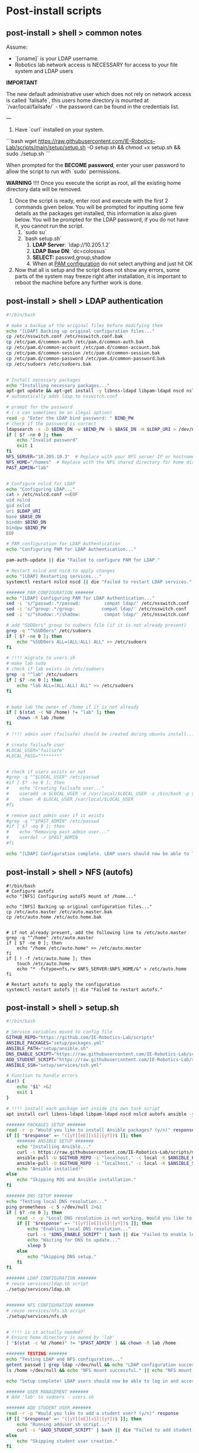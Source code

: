 * Post-install scripts

** post-install > shell > common notes

Assume:
- `[uname]` is your LDAP username.
- Robotics lab network access is NECESSARY for access to your file system and LDAP users

*IMPORTANT*

The new default administrative user which does not rely on network access is called
`failsafe`, this users home directory is mounted at `/var/local/failsafe/` - the password
can be found in the credentials list.

---

1. Have `curl` installed on your system.

```bash
wget https://raw.githubusercontent.com/IE-Robotics-Lab/scripts/main/setup/setup.sh -O setup.sh && chmod +x setup.sh && sudo ./setup.sh
```

When prompted for the **BECOME password**, enter your user password to allow the script to run with `sudo` permissions.

*WARNING*
!!!! Once you execute the script as root, all the existing home directory data will be removed.

4. Once the script is ready, enter root and execute with the first 2 commands given
   below. You will be prompted for inputting some few details as the packages get
   installed, this information is also given below. You will be prompted for the LDAP
   password, if you do not have it, you cannot run the script.
	1. `sudo su`
	2. `bash setup.sh`
		1. **LDAP Server**: `ldap://10.205.1.2`
		2. **LDAP Base DN**: `dc=colossus`
		3. **SELECT:** passwd,group,shadow
		4. When at _PAM configuration_ do not select anything and just hit OK
5. Now that all is setup and the script does not show any errors, some parts of the system
   may freeze right after installation, it is important to reboot the machine before any
   further work is done.



** post-install > shell > LDAP authentication

#+begin_src bash :tangle setup/services/LDAP.sh
#!/bin/bash

# make a backup of the original files before modifying them
echo "[LDAP] Backing up original configuration files..."
cp /etc/nsswitch.conf /etc/nsswitch.conf.bak
cp /etc/pam.d/common-auth /etc/pam.d/common-auth.bak
cp /etc/pam.d/common-account /etc/pam.d/common-account.bak
cp /etc/pam.d/common-session /etc/pam.d/common-session.bak
cp /etc/pam.d/common-password /etc/pam.d/common-password.bak
cp /etc/sudoers /etc/sudoers.bak


# Install necessary packages
echo "Installing necessary packages..."
apt-get update && apt-get install -y libnss-ldapd libpam-ldapd nscd nslcd autofs
# automatically adds ldap to nsswitch.conf

# prompt for the password
# (-s can sometimes be an ilegal option)
read -p "Enter the LDAP bind password: " BIND_PW
# check if the password is correct
ldapsearch -x -D $BIND_DN -w $BIND_PW -b $BASE_DN -H $LDAP_URI > /dev/null
if [ $? -ne 0 ]; then
    echo "Invalid password"
    exit 1
fi
NFS_SERVER="10.205.10.3"  # Replace with your NFS server IP or hostname
NFS_HOME="/homes"  # Replace with the NFS shared directory for home directories
PAST_ADMIN="lab"


# Configure nslcd for LDAP
echo "Configuring LDAP..."
cat > /etc/nslcd.conf <<EOF
uid nslcd
gid nslcd
uri $LDAP_URI
base $BASE_DN
binddn $BIND_DN
bindpw $BIND_PW
EOF

# PAM configuration for LDAP Authentication
echo "Configuring PAM for LDAP Authentication..."

pam-auth-update || die "Failed to configure PAM for LDAP."

# Restart nslcd and nscd to apply changes
echo "[LDAP] Restarting services..."
systemctl restart nslcd nscd || die "Failed to restart LDAP services."

####### PAM CONFIGURATION #######
echo "[LDAP] Configuring PAM for LDAP Authentication..."
sed -i 's/^passwd:.*/passwd:         compat ldap/' /etc/nsswitch.conf
sed -i 's/^group:.*/group:          compat ldap/' /etc/nsswitch.conf
sed -i 's/^shadow:.*/shadow:         compat ldap/' /etc/nsswitch.conf

# add "SUDOers" group to sudoers file (if it is not already present)
grep -q "^%SUDOers" /etc/sudoers
if [ $? -ne 0 ]; then
    echo "%SUDOers ALL=(ALL:ALL) ALL" >> /etc/sudoers
fi

# !!!! migrate to users.sh
# make lab sudo
# check if lab exists in /etc/sudoers
grep -q "^lab" /etc/sudoers
if [ $? -ne 0 ]; then
    echo "lab ALL=(ALL:ALL) ALL" >> /etc/sudoers
fi


# make lab the owner of /home if it is not already
if [ $(stat -c %U /home) != "lab" ]; then
    chown -R lab /home
fi

# !!!! admin user (failsafe) should be created during ubuntu install...

# create failsafe user
#LOCAL_USER="failsafe"
#LOCAL_PASS="*******"


# check if users exists or not
#grep -q "^$LOCAL_USER" /etc/passwd
#if [ $? -ne 0 ]; then
#    echo "Creating failsafe user..."
#    useradd -m $LOCAL_USER -d /var/local/$LOCAL_USER -s /bin/bash -p $(openssl passwd -1 $LOCAL_PASS) -G sudo
#    chown -R $LOCAL_USER /var/local/$LOCAL_USER
#fi

# remove past admin user if it exists
#grep -q "^$PAST_ADMIN" /etc/passwd
#if [ $? -eq 0 ]; then
#    echo "Removing past admin user..."
#    userdel -r $PAST_ADMIN
#fi

echo "[LDAP] Configuration complete. LDAP users should now be able to log in and access their NFS home directories."
#+end_src


** post-install > shell > NFS (autofs)

#+begin_src bash setup/services/nfs.sh
#!/bin/bash
# Configure autofs
echo "[NFS] Configuring autoFS mount of /home..."

echo "[NFS] Backing up original configuration files..."
cp /etc/auto.master /etc/auto.master.bak
cp /etc/auto.home /etc/auto.home.bak


# if not already present, add the following line to /etc/auto.master
grep -q "^/home" /etc/auto.master
if [ $? -ne 0 ]; then
    echo "/home /etc/auto.home" >> /etc/auto.master
fi
if [ ! -f /etc/auto.home ]; then
    touch /etc/auto.home
    echo "* -fstype=nfs,rw $NFS_SERVER:$NFS_HOME/&" > /etc/auto.home
fi

# Restart autofs to apply the configuration
systemctl restart autofs || die "Failed to restart autofs."
#+end_src

** post-install > shell > setup.sh

#+begin_src bash :tangle setup/setup.sh
#!/bin/bash

# Service variables moved to config file
GITHUB_REPO="https://github.com/IE-Robotics-Lab/scripts"
ANSIBLE_PACKAGES="setup/packages.yml"
ANSIBLE_PATH="setup/ansible.sh"
DNS_ENABLE_SCRIPT="https://raw.githubusercontent.com/IE-Robotics-Lab/scripts/main/ubuntu_enable_local_dns.sh"
ADD_STUDENT_SCRIPT="https://raw.githubusercontent.com/IE-Robotics-Lab/scripts/main/setup/adduser.sh"
ANSIBLE_SSH="setup/services/ssh.yml"

# Function to handle errors
die() {
    echo "$1" >&2
    exit 1
}

# !!!! install each package set inside its own task script
apt install curl libnss-ldapd libpam-ldapd nscd nslcd autofs ansible -y || die "Failed to install curl."

####### PACKAGES SETUP #######
read -r -p "Would you like to install Ansible packages? (y/n)" response
if [[ "$response" =~ ^([yY][eE][sS]|[yY])$ ]]; then
    ####### ANSIBLE SETUP #######
    echo "Installing Ansible..."
    curl -s https://raw.githubusercontent.com/IE-Robotics-Lab/scripts/master/$ANSIBLE_PATH | bash
    ansible-pull -U $GITHUB_REPO -i "localhost," -c local -K $ANSIBLE_PACKAGES || die "Failed to install Ansible."
    ansible-pull -U $GITHUB_REPO -i "localhost," -c local -K $ANSIBLE_SSH || die "Failed to run Ansible playbook."
    echo "Ansible installed!"
else
    echo "Skipping ROS and Ansible installation."
fi

####### DNS SETUP #######
echo "Testing local DNS resolution..."
ping prometheus -c 5 >/dev/null 2>&1
if [ $? -ne 0 ]; then
    read -r -p "Local DNS resolution is not working. Would you like to set up a local DNS server? (y/n)" response
    if [[ "$response" =~ ^([yY][eE][sS]|[yY])$ ]]; then
        echo "Enabling local DNS resolution..."
        curl -s "$DNS_ENABLE_SCRIPT" | bash || die "Failed to enable local DNS resolution."
        echo "Waiting for DNS to update..."
        sleep 5
    else
        echo "Skipping DNS setup."
    fi
fi

####### LDAP CONFIGURATION #######
# reuse services/ldap.sh script
./setup/services/ldap.sh


####### NFS CONFIGURATION #######
# reuse services/nfs.sh script
./setup/services/nfs.sh


# !!!! is it actually needed?
# Ensure home directory is owned by 'lab'
[ "$(stat -c %U /home)" != "$PAST_ADMIN" ] && chown -R lab /home

####### TESTING #######
echo "Testing LDAP and NFS configuration..."
getent passwd | grep ldap >/dev/null && echo "LDAP configuration successful." || echo "LDAP configuration failed."
ls /home >/dev/null && echo "NFS mount successful." || echo "NFS mount failed."

echo "Setup complete! LDAP users should now be able to log in and access their NFS home directories."

####### USER MANAGEMENT #######
# Add 'lab' to sudoers - users.sh

####### ADD STUDENT USER #######
read -r -p "Would you like to add a student user? (y/n)" response
if [[ "$response" =~ ^([yY][eE][sS]|[yY])$ ]]; then
    echo "Running adduser.sh script..."
    curl -s "$ADD_STUDENT_SCRIPT" | bash || die "Failed to add student user."
else
    echo "Skipping student user creation."
fi

echo "Rebooting in 10 seconds..."
sleep 10
reboot
#+end_src


#+begin_src bash :tangle setup/ansible.sh
sudo add-apt-repository --yes --update ppa:ansible/ansible
sudo apt-get update -y
sudo apt-get install -y ansible

# Ensure Git is installed
sudo apt-get install -y git

#+end_src

** shell > hostname                                                  :unused:

#+begin_src bash tangle: setup/services/hosts.sh
#!/bin/bash

# Check if the script is run as root
if [ "$EUID" -ne 0 ]; then
  echo "Please run this script as root."
  exit 1
fi

# Check if a new hostname is provided
if [ -z "$1" ]; then
  echo "Usage: $0 <new-hostname>"
  exit 1
fi

NEW_HOSTNAME=$1

# Update /etc/hostname
echo "$NEW_HOSTNAME" > /etc/hostname

# Update /etc/hosts
sed -i "s/^127\.0\.1\.1\s.*/127.0.1.1 $NEW_HOSTNAME/" /etc/hosts

# Apply the new hostname
hostnamectl set-hostname "$NEW_HOSTNAME"

# Confirm the change
echo "Hostname successfully changed to: $NEW_HOSTNAME"
#+end_src


** shell > use network manager instead of systemd-resolved for DNS

#+begin_src bash :tangle ubuntu_enable_local_dns.sh
#!/bin/bash

# Disable and stop systemd-resolved
sudo systemctl disable systemd-resolved
sudo systemctl stop systemd-resolved

# Backup NetworkManager.conf
cp /etc/NetworkManager/NetworkManager.conf /etc/NetworkManager/NetworkManager.conf.bak

# Update DNS setting in NetworkManager.conf
if ! grep -q "dns=10.205.10.2" /etc/NetworkManager/NetworkManager.conf; then
    line_number=$(grep -n "\[main\]" /etc/NetworkManager/NetworkManager.conf | cut -d: -f1)
    sed -i "$line_number a dns=10.205.10.2" /etc/NetworkManager/NetworkManager.conf
fi

# Backup and remove resolv.conf
cp /etc/resolv.conf /etc/resolv.conf.bak
rm -f /etc/resolv.conf

# Restart NetworkManager
sudo systemctl restart NetworkManager

#+end_src

** shell > local users

#+begin_src bash :tangle setup/services/adduser.sh
# Create the /local directory and set permissions
sudo mkdir /local
sudo chmod 755 /local
sudo chown root:root /local

# Modify the adduser default configuration to change the home directory base
sudo sed -i 's|DHOME=/home|DHOME=/local|' /etc/adduser.conf

# Add the student user with a specified home directory and GECOS information
sudo adduser --home /local/student --gecos "Student Guest" student <<EOF

EOF

# Retrieve the hostname
HOSTNAME=$(hostname)

# Set the student's password to the hostname
echo "student:$HOSTNAME" | sudo chpasswd

# Output a message indicating the password has been set
echo "Password for user 'student' has been set to the hostname: $HOSTNAME"
#+end_src


** shell > setup home directory attributes

#+begin_src bash :tangle setup/services/sync_directories.sh
#!/bin/bash

# Script to sync home directory permissions and ownership based on LDAP configuration

# Function to apply ownership and permissions
sync_directory() {
    local dir=$1
    local user=$2
    local group=$3
    local permissions=$4

    echo "Updating $dir..."
    sudo chown -R "$user":"$group" "$dir"
    sudo chmod "$permissions" "$dir"
}

# Sync directories based on the given mapping
#  sync_directory /home/cgomez cgomez 1000000 755
# sync_directory /home/edu edu 1000000 755
# sync_directory /home/forfaly forfaly 1000000 755
# sync_directory /home/gringo gringo 1000000 755
# sync_directory /home/haxybaxy haxybaxy 1000000 755
# sync_directory /home/luis luis 1000000 755
# sync_directory /home/paches paches 1000000 755
# sync_directory /home/rodrigo rodrigo 1000000 755
# sync_directory /home/Suzan suzan 1000000 755
# sync_directory /home/velocitatem velocitatem 1000000 755
sync_directory /home/lab lab 1000000 755


# Verify the changes
echo "Verification of changes:"
ls -la /home
#+end_src

** postinstall > ansible

*** ansible > How to pull ansible playbooks

1. Find the playbook you want to pull on the repository. Get the URL of the playbook.
2. Use the `ansible-pull` command to pull the playbook from the URL.

#+begin_src bash
BOOK="path/to/playbook.yml"
ansible-pull -U https://github.com/IE-Robotics-Lab/ -i "localhost," -c local -K $BOOK
#+end_src  

*** ansible > sudoers

#+begin_src yaml :tangle setup/configure_sudoers.yml
---
- name: Ensure %SUDOers line is present in /etc/sudoers
  hosts: all
  become: yes
  tasks:
    - name: Check if %SUDOers line is present
      command: grep -q "^%SUDOers" /etc/sudoers
      register: sudoers_check
      ignore_errors: true

    - name: Add %SUDOers line if not present
      lineinfile:
        path: /etc/sudoers
        state: present
        regexp: '^%SUDOers'
        line: '%SUDOers ALL=(ALL:ALL) ALL'
      when: sudoers_check.rc != 0

#+end_src

*** ansible > use network manager instead of systemd-resolved for DNS

#+begin_src yaml :tangle ubuntu_enable_local_dns.yml
---
- name: Disable and stop systemd-resolved
  hosts: all
  become: yes

  tasks:
    - name: Disable systemd-resolved
      ansible.builtin.systemd:
        name: systemd-resolved
        enabled: no
        state: stopped

    - name: Ensure dns=default is in NetworkManager.conf
      ansible.builtin.lineinfile:
        path: /etc/NetworkManager/NetworkManager.conf
        regexp: '^dns=default$'
        line: 'dns=default'
        insertbefore: '^\\[main\\]'

    - name: Backup resolv.conf
      ansible.builtin.copy:
        src: /etc/resolv.conf
        dest: /etc/resolv.conf.bak
        backup: yes

    - name: Remove resolv.conf
      ansible.builtin.file:
        path: /etc/resolv.conf
        state: absent

    - name: Restart NetworkManager
      ansible.builtin.systemd:
        name: NetworkManager
        state: restarted

#+end_src

*** ansible > packages

#+begin_src yaml :tangle setup/packages.yml
---
- name: Ensure key packages are installed
  hosts: all
  become: yes

  tasks:
    - name: Update apt cache
      apt:
        update_cache: yes

    - name: Install essential packages
      apt:
        name:
          - vim
          - git
          - curl
          - wget
          - net-tools
        state: present

    - name: Install Python and pip
      apt:
        name:
          - python3
          - python3-pip
        state: present

    - name: Ensure pip is up to date
      pip:
        name: pip
        state: latest
        executable: pip3

    - name: Install Python packages
      pip:
        name:
          - virtualenv
          - numpy
          - pandas
        state: present
        executable: pip3

    - name: Install Docker
      apt:
        name: docker.io
        state: present
- name: Install ROS Noetic on Ubuntu
  hosts: all
  become: yes

  tasks:
    - name: Ensure required Ubuntu repositories are enabled
      apt_repository:
        repo: "deb http://archive.ubuntu.com/ubuntu {{ item }} main restricted universe multiverse"
        state: present
      loop:
        - focal
        - focal-updates
        - focal-security

    - name: Update apt cache
      apt:
        update_cache: yes

    - name: Install curl
      apt:
        name: curl
        state: present

    - name: Add ROS GPG key
      apt_key:
        url: https://raw.githubusercontent.com/ros/rosdistro/master/ros.asc
        state: present

    - name: Add ROS repository to sources list
      apt_repository:
        repo: "deb http://packages.ros.org/ros/ubuntu {{ ansible_distribution_release | lower }} main"
        state: present

    - name: Update apt cache after adding ROS repository
      apt:
        update_cache: yes

    - name: Install ROS Noetic Desktop-Full
      apt:
        name: ros-noetic-desktop-full
        state: present

    - name: Install additional ROS dependencies
      apt:
        name:
          - python3-rosdep
          - python3-rosinstall
          - python3-rosinstall-generator
          - python3-wstool
          - build-essential
        state: present

    - name: Initialize rosdep
      command: rosdep init
      args:
        creates: /etc/ros/rosdep/sources.list.d/20-default.list

    - name: Update rosdep
      command: rosdep update

    - name: Source ROS setup.bash in bashrc
      lineinfile:
        path: ~/.bashrc
        line: "source /opt/ros/noetic/setup.bash"
        state: present

    - name: Source ROS setup.bash for current session
      shell: source /opt/ros/noetic/setup.bash
      args:
        executable: /bin/bash

    - name: Install VNC
      apt:
        name:
          - tigervnc-standalone-server
        state: present

#+end_src


*** ansible > xRDP

#+begin_src yaml :tangle setup/services/xrdp.yml
---
- name: Install xrdp and configure polkit
  hosts: all
  become: yes

  tasks:
    - name: Install xrdp
      apt:
        name: xrdp
        state: present
        update_cache: yes

    - name: Ensure /etc/polkit-1/localauthority/50-local.d directory exists
      file:
        path: /etc/polkit-1/localauthority/50-local.d
        state: directory
        mode: '0755'

    - name: Create /etc/polkit-1/localauthority/50-local.d/45-allow-colord.pkla
      copy:
        dest: /etc/polkit-1/localauthority/50-local.d/45-allow-colord.pkla
        content: |
          [Allow Colord all Users]
          Identity=unix-user:*
          Action=org.freedesktop.color-manager.create-device;org.freedesktop.color-manager.create-profile;org.freedesktop.color-manager.delete-device;org.freedesktop.color-manager.delete-profile;org.freedesktop.color-manager.modify-device;org.freedesktop.color-manager.modify-profile
          ResultAny=no
          ResultInactive=no
          ResultActive=yes
        mode: '0644'

#+end_src

*** ansible > services > SSH

#+begin_src yaml :tangle setup/services/ssh.yml
---
- name: Install, configure, and enable SSH server
  hosts: all
  become: yes
  tasks:
    - name: Ensure SSH package is installed (Debian/Ubuntu)
      apt:
        name: openssh-server
        state: present
      when: ansible_os_family == "Debian"

    - name: Ensure SSH package is installed (RedHat/CentOS)
      yum:
        name: openssh-server
        state: present
      when: ansible_os_family == "RedHat"

    - name: Ensure SSH configuration file is backed up
      copy:
        src: /etc/ssh/sshd_config
        dest: /etc/ssh/sshd_config.bak
        remote_src: yes
      notify: Restart SSH

    - name: Configure SSH to disable root login
      lineinfile:
        path: /etc/ssh/sshd_config
        regexp: '^#?PermitRootLogin'
        line: 'PermitRootLogin no'
      notify: Restart SSH

    - name: Configure SSH to use key-based authentication only
      lineinfile:
        path: /etc/ssh/sshd_config
        regexp: '^#?PasswordAuthentication'
        line: 'PasswordAuthentication no'
      notify: Restart SSH

    - name: Ensure SSH service is enabled and started (Debian/Ubuntu)
      service:
        name: ssh
        state: started
        enabled: yes
      when: ansible_os_family == "Debian"

    - name: Ensure SSH service is enabled and started (RedHat/CentOS)
      service:
        name: sshd
        state: started
        enabled: yes
      when: ansible_os_family == "RedHat"

  handlers:
    - name: Restart SSH
      service:
        name: "{{ 'ssh' if ansible_os_family == 'Debian' else 'sshd' }}"
        state: restarted

#+end_src



